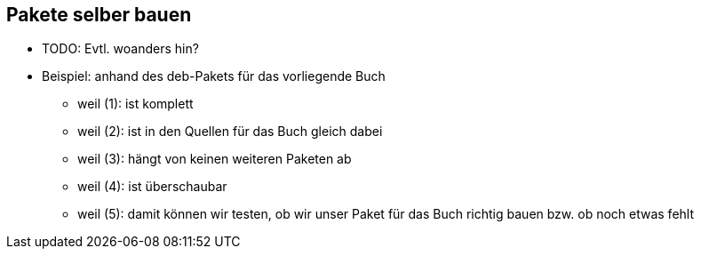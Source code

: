 // Datei: ./ausblick/pakete-selber-bauen/pakete-selber-bauen.adoc

// Baustelle: Notizen

[[pakete-selber-bauen]]
== Pakete selber bauen ==

* TODO: Evtl. woanders hin?

* Beispiel: anhand des deb-Pakets für das vorliegende Buch
** weil (1): ist komplett
** weil (2): ist in den Quellen für das Buch gleich dabei
** weil (3): hängt von keinen weiteren Paketen ab
** weil (4): ist überschaubar
** weil (5): damit können wir testen, ob wir unser Paket für das Buch
richtig bauen bzw. ob noch etwas fehlt

// Datei (Ende): ./ausblick/pakete-selber-bauen/pakete-selber-bauen.adoc
